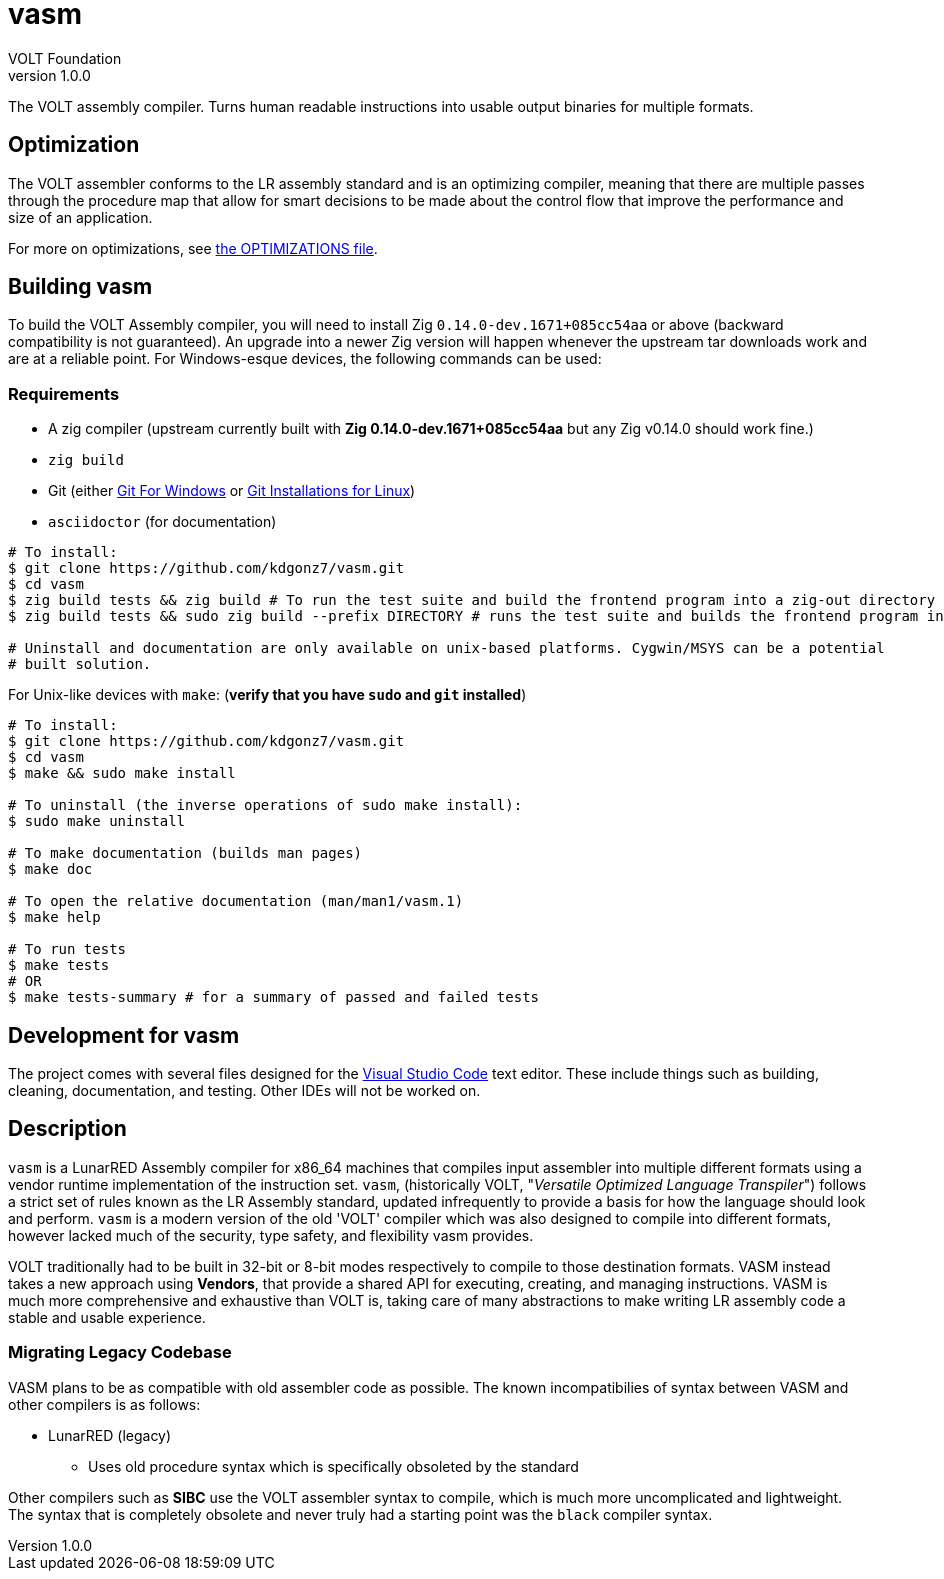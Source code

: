 // Copyright (C) VOLT Foundation 2024-present
= vasm
VOLT Foundation
v1.0.0
:description: Volt compiler README.

The VOLT assembly compiler. Turns human readable instructions into usable output binaries for multiple formats.

== Optimization

The VOLT assembler conforms to the LR assembly standard and is an optimizing compiler, meaning that there are multiple passes through the procedure map that allow for smart decisions to be made about the control flow that improve the performance and size of an application.

For more on optimizations, see link:./OPTIMIZATIONS.md[the OPTIMIZATIONS file].

== Building vasm

To build the VOLT Assembly compiler, you will need to install Zig `0.14.0-dev.1671+085cc54aa` or above (backward compatibility is not guaranteed). An upgrade into a newer Zig version will happen whenever the upstream tar downloads work and are at a reliable point. For Windows-esque devices, the following commands can be used:

=== Requirements

* A zig compiler (upstream currently built with **Zig 0.14.0-dev.1671+085cc54aa** but any Zig v0.14.0 should work fine.)
* `zig build`
* Git (either link:https://git-scm.com/downloads/win[Git For Windows] or link:https://git-scm.com/downloads/linux[Git Installations for Linux])
* `asciidoctor` (for documentation)

[source,shell]
-----
# To install:
$ git clone https://github.com/kdgonz7/vasm.git
$ cd vasm
$ zig build tests && zig build # To run the test suite and build the frontend program into a zig-out directory
$ zig build tests && sudo zig build --prefix DIRECTORY # runs the test suite and builds the frontend program into DIRECTORY

# Uninstall and documentation are only available on unix-based platforms. Cygwin/MSYS can be a potential
# built solution.
-----

For Unix-like devices with `make`: (**verify that you have `sudo` and `git` installed**)

[source, shell]
-----
# To install:
$ git clone https://github.com/kdgonz7/vasm.git
$ cd vasm
$ make && sudo make install

# To uninstall (the inverse operations of sudo make install):
$ sudo make uninstall

# To make documentation (builds man pages)
$ make doc

# To open the relative documentation (man/man1/vasm.1)
$ make help

# To run tests
$ make tests
# OR
$ make tests-summary # for a summary of passed and failed tests
-----

== Development for vasm

The project comes with several files designed for the link:https://code.visualstudio.com/[Visual Studio Code] text editor. These include things such as building, cleaning, documentation, and testing. Other IDEs will not be worked on.

== Description

`vasm` is a LunarRED Assembly compiler for x86_64 machines that compiles input assembler into multiple different formats using a vendor runtime implementation of the instruction set. `vasm`, (historically VOLT, "_Versatile Optimized Language Transpiler_") follows a strict set of rules known as the LR Assembly standard, updated infrequently to provide a basis for how the language should look and perform. `vasm` is a modern version of the old 'VOLT' compiler which was also designed to compile into different formats, however lacked much of the security, type safety, and flexibility vasm provides. 

VOLT traditionally had to be built in 32-bit or 8-bit modes respectively to compile to those destination formats. VASM instead takes a new approach using *Vendors*, that provide a shared API for executing, creating, and managing instructions. VASM is much more comprehensive and exhaustive than VOLT is, taking care of many abstractions to make writing LR assembly code a stable and usable experience.

=== Migrating Legacy Codebase

VASM plans to be as compatible with old assembler code as possible. The known incompatibilies of syntax between VASM and other compilers is as follows:

// as time passes, more will be here
* LunarRED (legacy)
** Uses old procedure syntax which is specifically obsoleted by the standard

Other compilers such as *SIBC* use the VOLT assembler syntax to compile, which is much more uncomplicated and lightweight. The syntax that is completely obsolete and never truly had a starting point was the `black` compiler syntax. 
